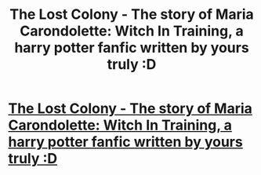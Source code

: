 #+TITLE: The Lost Colony - The story of Maria Carondolette: Witch In Training, a harry potter fanfic written by yours truly :D

* [[http://www.fanfiction.net/s/9551339/1/The-Lost-Colony-The-story-of-Maria-Carondolette-Witch-In-Training][The Lost Colony - The story of Maria Carondolette: Witch In Training, a harry potter fanfic written by yours truly :D]]
:PROPERTIES:
:Author: random_rockette
:Score: 4
:DateUnix: 1375335608.0
:DateShort: 2013-Aug-01
:END:
